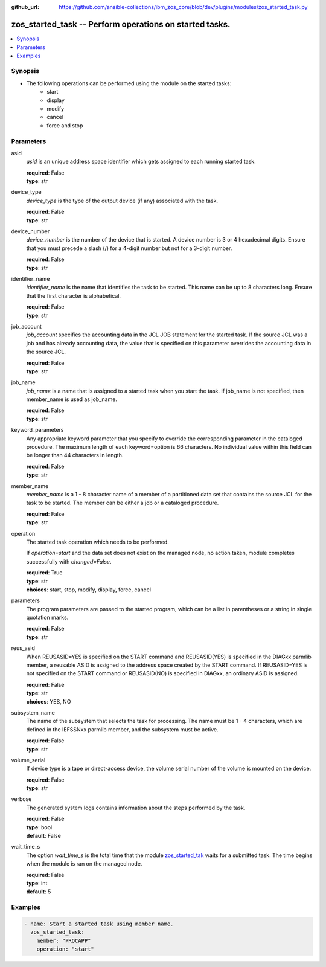 
:github_url: https://github.com/ansible-collections/ibm_zos_core/blob/dev/plugins/modules/zos_started_task.py

.. _zos_started_task_module:


zos_started_task -- Perform operations on started tasks.
========================================================


.. contents::
   :local:
   :depth: 1


Synopsis
--------

- The following operations can be performed using the module on the started tasks:
   - start
   - display 
   - modify
   - cancel
   - force and stop 


Parameters
----------


asid
  *asid* is an unique address space identifier which gets assigned to each running started task.

  | **required**: False
  | **type**: str


device_type
  *device_type* is the type of the output device (if any) associated with the task.

  | **required**: False
  | **type**: str


device_number
  *device_number* is the number of the device that is started. A device number is 3 or 4 hexadecimal digits. Ensure that you must precede a slash (/) for a 4-digit number but not for a 3-digit number.

  | **required**: False
  | **type**: str


identifier_name
  *identifier_name* is the name that identifies the task to be started. This name can be up to 8 characters long. Ensure that the first character is alphabetical.

  | **required**: False
  | **type**: str


job_account
  *job_account* specifies the accounting data in the JCL JOB statement for the started task. If the source JCL was a job and has already accounting data, the value that is specified on this parameter overrides the accounting data in the source JCL.

  | **required**: False
  | **type**: str


job_name
  *job_name* is a name that is assigned to a started task when you start the task. If job_name is not specified, then member_name is used as job_name.

  | **required**: False
  | **type**: str


keyword_parameters
  Any appropriate keyword parameter that you specify to override the corresponding parameter in the cataloged procedure. The maximum length of each keyword=option is 66 characters. No individual value within this field can be longer than 44 characters in length.

  | **required**: False
  | **type**: str


member_name
  *member_name* is a 1 - 8 character name of a member of a partitioned data set that contains the source JCL for the task to be started. The member can be either a job or a cataloged procedure.

  | **required**: False
  | **type**: str


operation
  The started task operation which needs to be performed.

  If *operation=start* and the data set does not exist on the managed node, no action taken, module completes successfully with *changed=False*.


  | **required**: True
  | **type**: str
  | **choices**: start, stop, modify, display, force, cancel


parameters
  The program parameters are passed to the started program, which can be a list in parentheses or a string in single quotation marks.

  | **required**: False
  | **type**: str


reus_asid
  When REUSASID=YES is specified on the START command and REUSASID(YES) is specified in the DIAGxx parmlib member, a reusable ASID is assigned to the address space created by the START command. If REUSASID=YES is not specified on the START command or REUSASID(NO) is specified in DIAGxx, an ordinary ASID is assigned.

  | **required**: False
  | **type**: str
  | **choices**: YES, NO


subsystem_name
  The name of the subsystem that selects the task for processing. The name must be 1 - 4 characters, which are defined in the IEFSSNxx parmlib member, and the subsystem must be active.

  | **required**: False
  | **type**: str


volume_serial
  If device type is a tape or direct-access device, the volume serial number of the volume is mounted on the device.

  | **required**: False
  | **type**: str


verbose
  The generated system logs contains information about the steps performed by the task.

  | **required**: False
  | **type**: bool
  | **default**: False


wait_time_s
  The option *wait_time_s* is the total time that the module `zos_started_tak <./zos_started_task.html>`_ waits for a submitted task. The time begins when the module is ran on the managed node.

  | **required**: False
  | **type**: int
  | **default**: 5






Examples
--------

.. code-block:: yaml+jinja

   
   - name: Start a started task using member name.
     zos_started_task:
       member: "PROCAPP"
       operation: "start"










